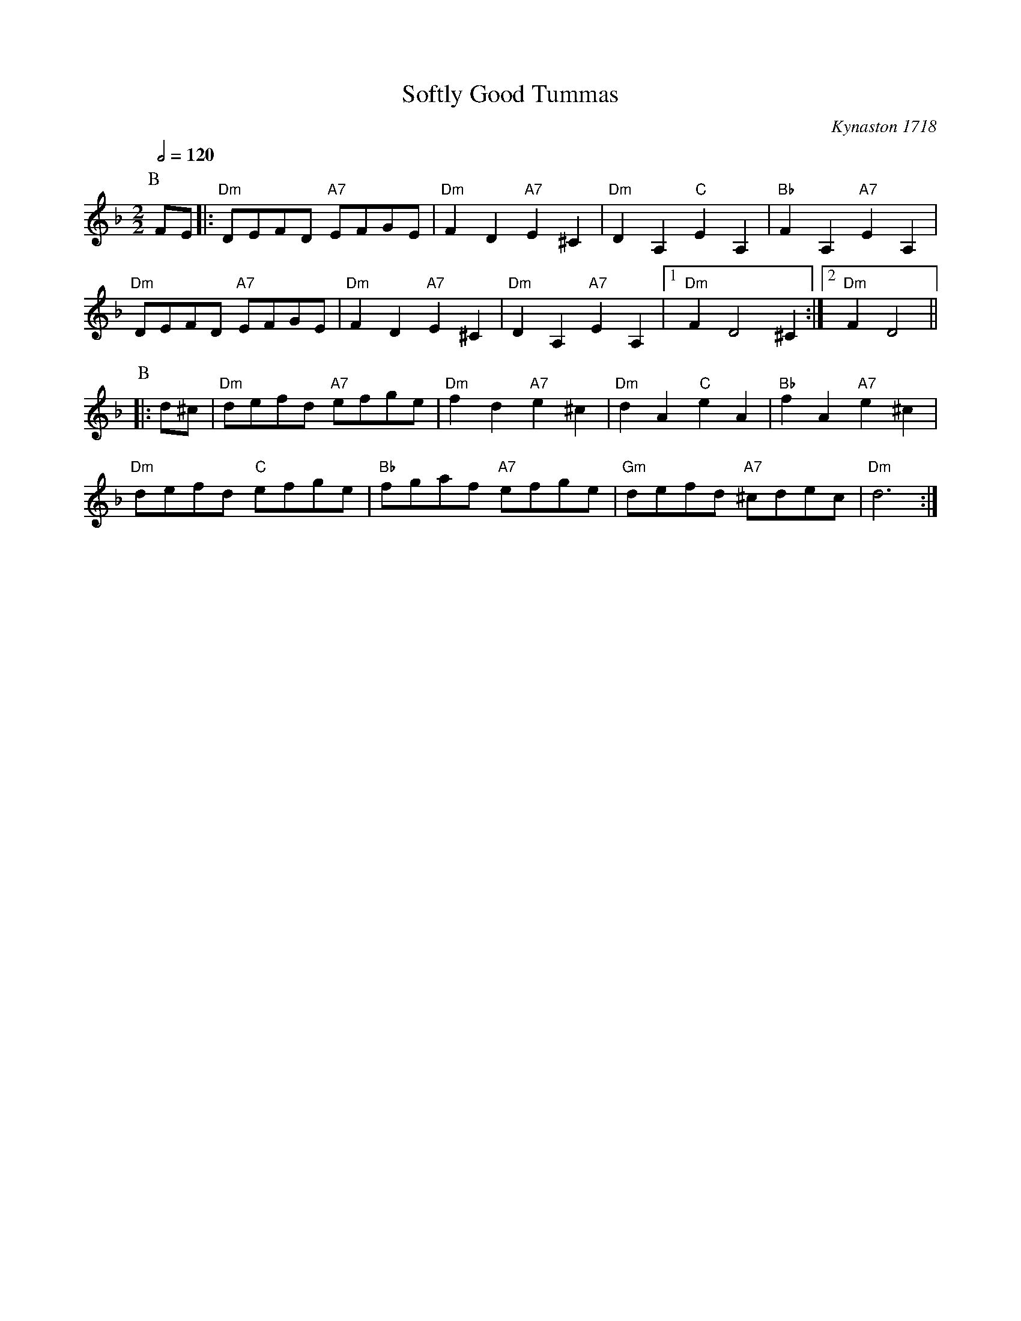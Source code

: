 X:691
T:Softly Good Tummas
C:Kynaston 1718
S:Colin Hume's website,  colinhume.com  - chords can also be printed below the stave.
Q:1/2=120
M:2/2
K:Dm
P:B
FE |: "Dm"DEFD "A7"EFGE | "Dm"F2D2 "A7"E2^C2 | "Dm"D2A,2 "C"E2A,2 | "Bb"F2A,2 "A7"E2A,2 |
"Dm"DEFD "A7"EFGE | "Dm"F2D2 "A7"E2^C2 | "Dm"D2A,2 "A7"E2A,2 |1 "Dm"F2D4 ^C2 :|2 "Dm"F2 D4 ||
P:B
|: d^c | "Dm"defd "A7"efge | "Dm"f2d2 "A7"e2^c2 | "Dm"d2A2 "C"e2A2 | "Bb"f2A2 "A7"e2^c2 |
"Dm"defd "C"efge | "Bb"fgaf "A7"efge | "Gm"defd "A7"^cdec | "Dm"d6 :|
